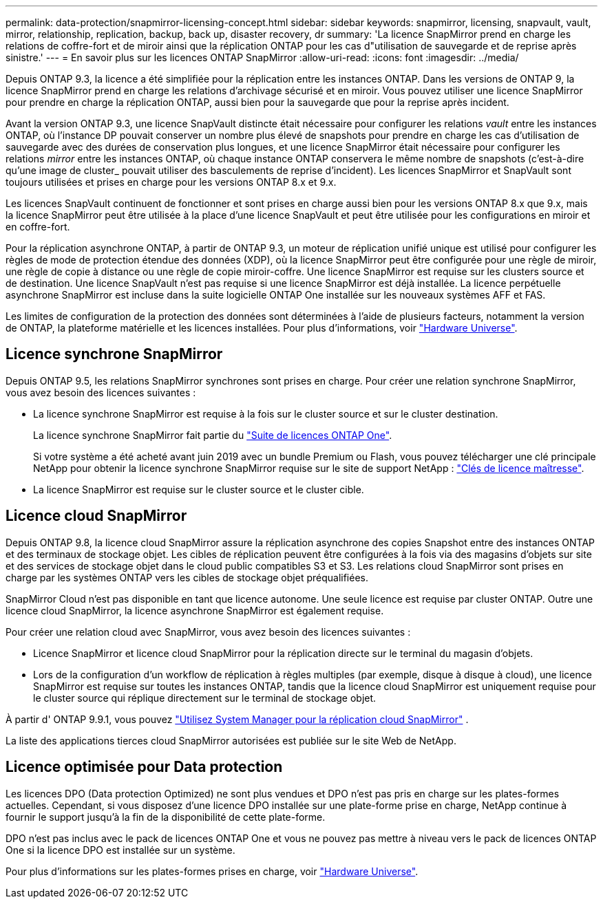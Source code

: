 ---
permalink: data-protection/snapmirror-licensing-concept.html 
sidebar: sidebar 
keywords: snapmirror, licensing, snapvault, vault, mirror, relationship, replication, backup, back up, disaster recovery, dr 
summary: 'La licence SnapMirror prend en charge les relations de coffre-fort et de miroir ainsi que la réplication ONTAP pour les cas d"utilisation de sauvegarde et de reprise après sinistre.' 
---
= En savoir plus sur les licences ONTAP SnapMirror
:allow-uri-read: 
:icons: font
:imagesdir: ../media/


[role="lead"]
Depuis ONTAP 9.3, la licence a été simplifiée pour la réplication entre les instances ONTAP. Dans les versions de ONTAP 9, la licence SnapMirror prend en charge les relations d'archivage sécurisé et en miroir. Vous pouvez utiliser une licence SnapMirror pour prendre en charge la réplication ONTAP, aussi bien pour la sauvegarde que pour la reprise après incident.

Avant la version ONTAP 9.3, une licence SnapVault distincte était nécessaire pour configurer les relations _vault_ entre les instances ONTAP, où l'instance DP pouvait conserver un nombre plus élevé de snapshots pour prendre en charge les cas d'utilisation de sauvegarde avec des durées de conservation plus longues, et une licence SnapMirror était nécessaire pour configurer les relations _mirror_ entre les instances ONTAP, où chaque instance ONTAP conservera le même nombre de snapshots (c'est-à-dire qu'une image de cluster_ pouvait utiliser des basculements de reprise d'incident). Les licences SnapMirror et SnapVault sont toujours utilisées et prises en charge pour les versions ONTAP 8.x et 9.x.

Les licences SnapVault continuent de fonctionner et sont prises en charge aussi bien pour les versions ONTAP 8.x que 9.x, mais la licence SnapMirror peut être utilisée à la place d'une licence SnapVault et peut être utilisée pour les configurations en miroir et en coffre-fort.

Pour la réplication asynchrone ONTAP, à partir de ONTAP 9.3, un moteur de réplication unifié unique est utilisé pour configurer les règles de mode de protection étendue des données (XDP), où la licence SnapMirror peut être configurée pour une règle de miroir, une règle de copie à distance ou une règle de copie miroir-coffre. Une licence SnapMirror est requise sur les clusters source et de destination. Une licence SnapVault n'est pas requise si une licence SnapMirror est déjà installée. La licence perpétuelle asynchrone SnapMirror est incluse dans la suite logicielle ONTAP One installée sur les nouveaux systèmes AFF et FAS.

Les limites de configuration de la protection des données sont déterminées à l'aide de plusieurs facteurs, notamment la version de ONTAP, la plateforme matérielle et les licences installées. Pour plus d'informations, voir https://hwu.netapp.com/["Hardware Universe"^].



== Licence synchrone SnapMirror

Depuis ONTAP 9.5, les relations SnapMirror synchrones sont prises en charge. Pour créer une relation synchrone SnapMirror, vous avez besoin des licences suivantes :

* La licence synchrone SnapMirror est requise à la fois sur le cluster source et sur le cluster destination.
+
La licence synchrone SnapMirror fait partie du link:../system-admin/manage-licenses-concept.html["Suite de licences ONTAP One"].

+
Si votre système a été acheté avant juin 2019 avec un bundle Premium ou Flash, vous pouvez télécharger une clé principale NetApp pour obtenir la licence synchrone SnapMirror requise sur le site de support NetApp : https://mysupport.netapp.com/NOW/knowledge/docs/olio/guides/master_lickey/["Clés de licence maîtresse"^].

* La licence SnapMirror est requise sur le cluster source et le cluster cible.




== Licence cloud SnapMirror

Depuis ONTAP 9.8, la licence cloud SnapMirror assure la réplication asynchrone des copies Snapshot entre des instances ONTAP et des terminaux de stockage objet. Les cibles de réplication peuvent être configurées à la fois via des magasins d'objets sur site et des services de stockage objet dans le cloud public compatibles S3 et S3. Les relations cloud SnapMirror sont prises en charge par les systèmes ONTAP vers les cibles de stockage objet préqualifiées.

SnapMirror Cloud n'est pas disponible en tant que licence autonome. Une seule licence est requise par cluster ONTAP. Outre une licence cloud SnapMirror, la licence asynchrone SnapMirror est également requise.

Pour créer une relation cloud avec SnapMirror, vous avez besoin des licences suivantes :

* Licence SnapMirror et licence cloud SnapMirror pour la réplication directe sur le terminal du magasin d'objets.
* Lors de la configuration d'un workflow de réplication à règles multiples (par exemple, disque à disque à cloud), une licence SnapMirror est requise sur toutes les instances ONTAP, tandis que la licence cloud SnapMirror est uniquement requise pour le cluster source qui réplique directement sur le terminal de stockage objet.


À partir d' ONTAP 9.9.1, vous pouvez link:cloud-backup-with-snapmirror-task.html["Utilisez System Manager pour la réplication cloud SnapMirror"] .

La liste des applications tierces cloud SnapMirror autorisées est publiée sur le site Web de NetApp.



== Licence optimisée pour Data protection

Les licences DPO (Data protection Optimized) ne sont plus vendues et DPO n'est pas pris en charge sur les plates-formes actuelles. Cependant, si vous disposez d'une licence DPO installée sur une plate-forme prise en charge, NetApp continue à fournir le support jusqu'à la fin de la disponibilité de cette plate-forme.

DPO n'est pas inclus avec le pack de licences ONTAP One et vous ne pouvez pas mettre à niveau vers le pack de licences ONTAP One si la licence DPO est installée sur un système.

Pour plus d'informations sur les plates-formes prises en charge, voir https://hwu.netapp.com/["Hardware Universe"^].
